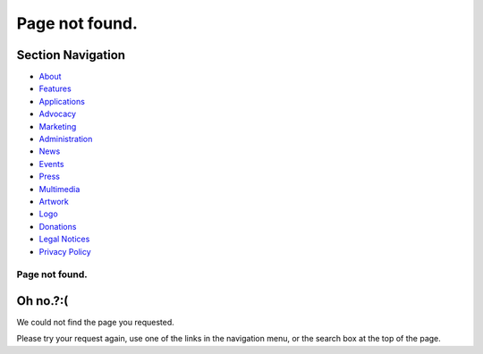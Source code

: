 ===============
Page not found.
===============

.. raw:: html

   <div id="containerwrap">

.. raw:: html

   <div id="container">

.. raw:: html

   <div id="content">

.. raw:: html

   <div id="sidewrap">

.. raw:: html

   <div id="sidenav">

Section Navigation
------------------

-  `About <./about.html>`__
-  `Features <./features.html>`__
-  `Applications <./applications.html>`__
-  `Advocacy <./advocacy/>`__
-  `Marketing <./marketing/>`__
-  `Administration <./administration.html>`__
-  `News <./news/newsflash.html>`__
-  `Events <./events/events.html>`__
-  `Press <./news/press.html>`__
-  `Multimedia <./multimedia/multimedia.html>`__
-  `Artwork <./art.html>`__
-  `Logo <./logo.html>`__
-  `Donations <./donations/>`__
-  `Legal Notices <./copyright/>`__
-  `Privacy Policy <./privacy.html>`__

.. raw:: html

   </div>

.. raw:: html

   </div>

.. raw:: html

   <div id="contentwrap">

Page not found.
===============

Oh no.?:(
---------

We could not find the page you requested.

Please try your request again, use one of the links in the navigation
menu, or the search box at the top of the page.

.. raw:: html

   </div>

.. raw:: html

   </div>

.. raw:: html

   <div id="footer">

.. raw:: html

   </div>

.. raw:: html

   </div>

.. raw:: html

   </div>
